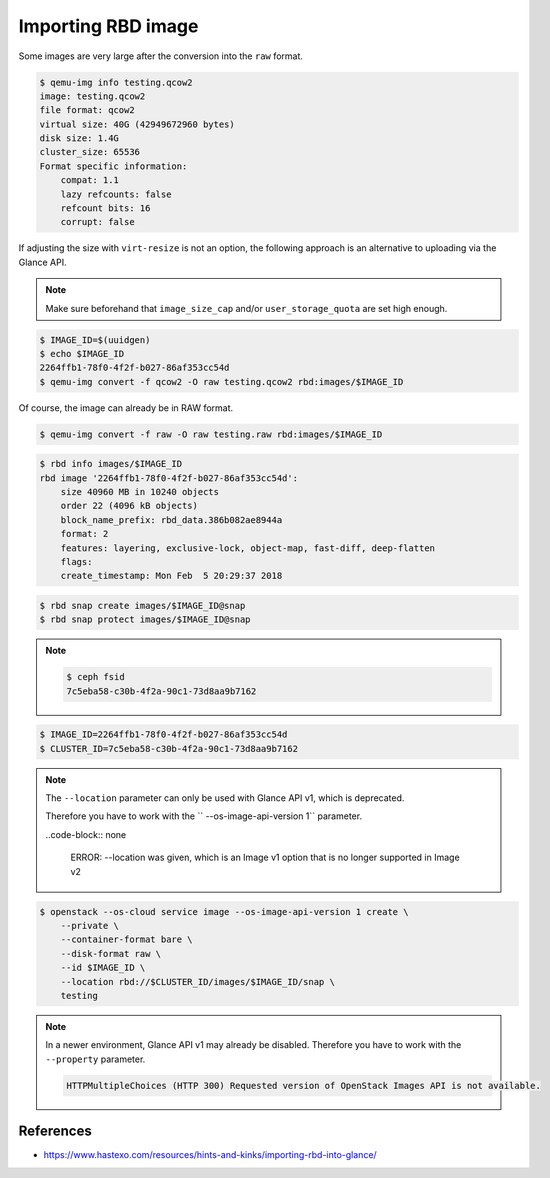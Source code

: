 ===================
Importing RBD image
===================

Some images are very large after the conversion into the ``raw`` format.

.. code-block:: console

   $ qemu-img info testing.qcow2 
   image: testing.qcow2
   file format: qcow2
   virtual size: 40G (42949672960 bytes)
   disk size: 1.4G
   cluster_size: 65536
   Format specific information:
       compat: 1.1
       lazy refcounts: false
       refcount bits: 16
       corrupt: false

If adjusting the size with ``virt-resize`` is not an option, the following approach is an alternative to uploading via the Glance API.

.. note::

   Make sure beforehand that ``image_size_cap`` and/or ``user_storage_quota`` are set high enough.

.. code-block:: console

   $ IMAGE_ID=$(uuidgen)
   $ echo $IMAGE_ID
   2264ffb1-78f0-4f2f-b027-86af353cc54d
   $ qemu-img convert -f qcow2 -O raw testing.qcow2 rbd:images/$IMAGE_ID

Of course, the image can already be in RAW format.

.. code-block:: console

   $ qemu-img convert -f raw -O raw testing.raw rbd:images/$IMAGE_ID

.. code-block:: console

   $ rbd info images/$IMAGE_ID
   rbd image '2264ffb1-78f0-4f2f-b027-86af353cc54d':
       size 40960 MB in 10240 objects
       order 22 (4096 kB objects)
       block_name_prefix: rbd_data.386b082ae8944a
       format: 2
       features: layering, exclusive-lock, object-map, fast-diff, deep-flatten
       flags: 
       create_timestamp: Mon Feb  5 20:29:37 2018

.. code-block:: console

   $ rbd snap create images/$IMAGE_ID@snap
   $ rbd snap protect images/$IMAGE_ID@snap

.. note::

   .. code-block:: console

      $ ceph fsid
      7c5eba58-c30b-4f2a-90c1-73d8aa9b7162

.. code-block:: console

   $ IMAGE_ID=2264ffb1-78f0-4f2f-b027-86af353cc54d
   $ CLUSTER_ID=7c5eba58-c30b-4f2a-90c1-73d8aa9b7162

.. note::

   The ``--location`` parameter can only be used with Glance API v1, which is deprecated.

   Therefore you have to work with the `` --os-image-api-version 1`` parameter.

   ..code-block:: none

     ERROR: --location was given, which is an Image v1 option that is no longer supported in Image v2

.. code-block:: console

   $ openstack --os-cloud service image --os-image-api-version 1 create \
       --private \
       --container-format bare \
       --disk-format raw \
       --id $IMAGE_ID \
       --location rbd://$CLUSTER_ID/images/$IMAGE_ID/snap \
       testing

.. note::

   In a newer environment, Glance API v1 may already be disabled.
   Therefore you have to work with the ``--property`` parameter.

   .. code-block:: none

     HTTPMultipleChoices (HTTP 300) Requested version of OpenStack Images API is not available.

.. todo::

   Document use of ``--property``.

References
==========

* https://www.hastexo.com/resources/hints-and-kinks/importing-rbd-into-glance/
